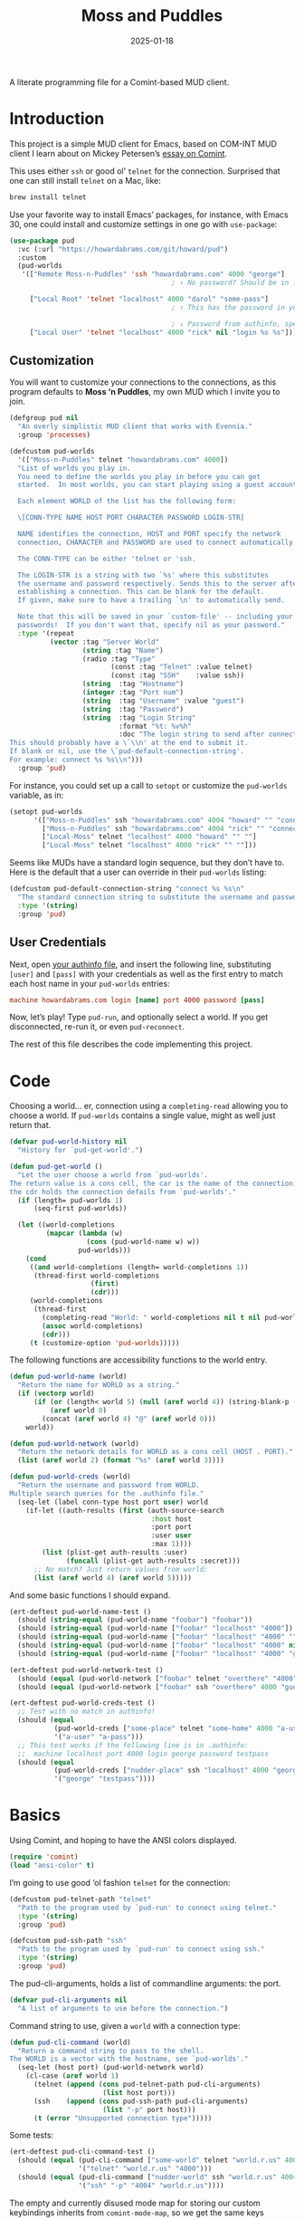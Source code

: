 #+title:  Moss and Puddles
#+author: Howard X. Abrams
#+date:   2025-01-18
#+filetags: emacs hamacs
#+lastmod: [2025-08-05 Tue]

A literate programming file for a Comint-based MUD client.

#+begin_src emacs-lisp :exports none
  ;;; pud --- a MUD client -*- lexical-binding: t; -*-
  ;;
  ;; © 2025 Howard X. Abrams
  ;;   Licensed under a Creative Commons Attribution 4.0 International License.
  ;;   See http://creativecommons.org/licenses/by/4.0/
  ;;
  ;; Author: Howard X. Abrams <http://gitlab.com/howardabrams>
  ;; Maintainer: Howard X. Abrams
  ;; Created: January 18, 2025
  ;;
  ;; While obvious, GNU Emacs does not include this file or project.
  ;;
  ;; *NB:* Do not edit this file. Instead, edit the original literate file at:
  ;;            /Users/howard/src/hamacs/pud.org
  ;;       And tangle the file to recreate this one.
  ;;
  ;;; Code:
#+end_src

* Introduction

This project is a simple MUD client for Emacs, based on COM-INT MUD client I learn about on Mickey Petersen’s [[https://www.masteringemacs.org/article/comint-writing-command-interpreter][essay on Comint]].

This uses either =ssh= or good ol’ =telnet= for the connection. Surprised that one can still install =telnet= on a Mac, like:

#+BEGIN_SRC sh
  brew install telnet
#+END_SRC

Use your favorite way to install Emacs’ packages, for instance, with Emacs 30, one could install and customize settings in one go with =use-package=:

#+BEGIN_SRC emacs-lisp :tangle no :eval no
  (use-package pud
    :vc (:url "https://howardabrams.com/git/howard/pud")
    :custom
    (pud-worlds
     '(["Remote Moss-n-Puddles" 'ssh "howardabrams.com" 4000 "george"]
                                          ; ↑ No password? Should be in .authinfo.gpg

       ["Local Root" 'telnet "localhost" 4000 "darol" "some-pass"]
                                          ; ↑ This has the password in your custom settings.

                                          ; ↓ Password from authinfo, special connection string:
       ["Local User" 'telnet "localhost" 4000 "rick" nil "login %s %s"])))
#+END_SRC
** Customization

You will want to customize your connections to the connections, as this program defaults to  *Moss ‘n Puddles*, my own MUD which I invite you to join.

#+BEGIN_SRC emacs-lisp
  (defgroup pud nil
    "An overly simplistic MUD client that works with Evennia."
    :group 'processes)

  (defcustom pud-worlds
    '(["Moss-n-Puddles" telnet "howardabrams.com" 4000])
    "List of worlds you play in.
    You need to define the worlds you play in before you can get
    started.  In most worlds, you can start playing using a guest account.

    Each element WORLD of the list has the following form:

    \[CONN-TYPE NAME HOST PORT CHARACTER PASSWORD LOGIN-STR]

    NAME identifies the connection, HOST and PORT specify the network
    connection, CHARACTER and PASSWORD are used to connect automatically.

    The CONN-TYPE can be either 'telnet or 'ssh.

    The LOGIN-STR is a string with two `%s' where this substitutes
    the username and password respectively. Sends this to the server after
    establishing a connection. This can be blank for the default.
    If given, make sure to have a trailing `\n' to automatically send.

    Note that this will be saved in your `custom-file' -- including your
    passwords!  If you don't want that, specify nil as your password."
    :type '(repeat
            (vector :tag "Server World"
                    (string :tag "Name")
                    (radio :tag "Type"
                           (const :tag "Telnet" :value telnet)
                           (const :tag "SSH"    :value ssh))
                    (string  :tag "Hostname")
                    (integer :tag "Port num")
                    (string  :tag "Username" :value "guest")
                    (string  :tag "Password")
                    (string  :tag "Login String"
                             :format "%t: %v%h"
                             :doc "The login string to send after connection.
  This should probably have a \`\\n' at the end to submit it.
  If blank or nil, use the \`pud-default-connection-string'.
  For example: connect %s %s\\n")))
    :group 'pud)
#+END_SRC

For instance, you could set up a call to =setopt= or customize the =pud-worlds= variable, as in:

#+BEGIN_SRC emacs-lisp :tangle no :eval no
  (setopt pud-worlds
        '(["Moss-n-Puddles" ssh "howardabrams.com" 4004 "howard" "" "connect %s %s"]
          ["Moss-n-Puddles" ssh "howardabrams.com" 4004 "rick" "" "connect %s %s"]
          ["Local-Moss" telnet "localhost" 4000 "howard" "" ""]
          ["Local-Moss" telnet "localhost" 4000 "rick" "" ""]))
#+END_SRC

Seems like MUDs have a standard login sequence, but they don’t have to. Here is the default that a user can override in their =pud-worlds= listing:

#+BEGIN_SRC emacs-lisp
  (defcustom pud-default-connection-string "connect %s %s\n"
    "The standard connection string to substitute the username and password."
    :type '(string)
    :group 'pud)
#+END_SRC

** User Credentials
Next, open [[file:~/.authinfo.gpg][your authinfo file]], and insert the following line, substituting =[user]= and =[pass]= with your credentials as well as the first entry to match each host name in your =pud-worlds= entries:

#+BEGIN_SRC conf :tangle no :eval no
  machine howardabrams.com login [name] port 4000 password [pass]
#+END_SRC

Now, let’s play! Type =pud-run=, and optionally select a world. If you get disconnected, re-run it, or even =pud-reconnect=.

The rest of this file describes the code implementing this project.
* Code
Choosing a world… er, connection using a =completing-read= allowing you to choose a world. If =pud-worlds= contains a single value, might as well just return that.

#+BEGIN_SRC emacs-lisp
  (defvar pud-world-history nil
    "History for `pud-get-world'.")

  (defun pud-get-world ()
    "Let the user choose a world from `pud-worlds'.
  The return value is a cons cell, the car is the name of the connection,
  the cdr holds the connection defails from `pud-worlds'."
    (if (length= pud-worlds 1)
        (seq-first pud-worlds))

    (let ((world-completions
           (mapcar (lambda (w)
                     (cons (pud-world-name w) w))
                   pud-worlds)))
      (cond
       ((and world-completions (length= world-completions 1))
        (thread-first world-completions
                      (first)
                      (cdr)))
       (world-completions
        (thread-first
          (completing-read "World: " world-completions nil t nil pud-world-history)
          (assoc world-completions)
          (cdr)))
       (t (customize-option 'pud-worlds)))))
#+END_SRC

The following functions are accessibility functions to the world entry.

#+BEGIN_SRC emacs-lisp
  (defun pud-world-name (world)
    "Return the name for WORLD as a string."
    (if (vectorp world)
        (if (or (length< world 5) (null (aref world 4)) (string-blank-p (aref world 4)))
            (aref world 0)
          (concat (aref world 4) "@" (aref world 0)))
      world))

  (defun pud-world-network (world)
    "Return the network details for WORLD as a cons cell (HOST . PORT)."
    (list (aref world 2) (format "%s" (aref world 3))))

  (defun pud-world-creds (world)
    "Return the username and password from WORLD.
  Multiple search queries for the .authinfo file."
    (seq-let (label conn-type host port user) world
      (if-let ((auth-results (first (auth-source-search
                                     :host host
                                     :port port
                                     :user user
                                     :max 1))))
          (list (plist-get auth-results :user)
                (funcall (plist-get auth-results :secret)))
        ;; No match? Just return values from world:
        (list (aref world 4) (aref world 5)))))
#+END_SRC

And some basic functions I should expand.

#+BEGIN_SRC emacs-lisp :tangle no
  (ert-deftest pud-world-name-test ()
    (should (string-equal (pud-world-name "foobar") "foobar"))
    (should (string-equal (pud-world-name ["foobar" "localhost" "4000"]) "foobar"))
    (should (string-equal (pud-world-name ["foobar" "localhost" "4000" ""]) "foobar"))
    (should (string-equal (pud-world-name ["foobar" "localhost" "4000" nil]) "foobar"))
    (should (string-equal (pud-world-name ["foobar" "localhost" "4000" "guest" "guest"]) "guest@foobar")))

  (ert-deftest pud-world-network-test ()
    (should (equal (pud-world-network ["foobar" telnet "overthere" "4000" "guest" "guest"]) '("overthere" "4000")))
    (should (equal (pud-world-network ["foobar" ssh "overthere" 4000 "guest" "guest"]) '("overthere" "4000"))))

  (ert-deftest pud-world-creds-test ()
    ;; Test with no match in authinfo!
    (should (equal
             (pud-world-creds ["some-place" telnet "some-home" 4000 "a-user" "a-pass"])
             '("a-user" "a-pass")))
    ;; This test works if the following line is in .authinfo:
    ;;  machine localhost port 4000 login george password testpass
    (should (equal
             (pud-world-creds ["nudder-place" ssh "localhost" 4000 "george"])
             '("george" "testpass"))))
#+END_SRC

* Basics
Using Comint, and hoping to have the ANSI colors displayed.

#+BEGIN_SRC emacs-lisp
  (require 'comint)
  (load "ansi-color" t)
#+END_SRC

I’m going to use good ‘ol fashion =telnet= for the connection:

#+BEGIN_SRC emacs-lisp
  (defcustom pud-telnet-path "telnet"
    "Path to the program used by `pud-run' to connect using telnet."
    :type '(string)
    :group 'pud)

  (defcustom pud-ssh-path "ssh"
    "Path to the program used by `pud-run' to connect using ssh."
    :type '(string)
    :group 'pud)
#+END_SRC

The pud-cli-arguments, holds a list of commandline arguments: the port.

#+BEGIN_SRC emacs-lisp
  (defvar pud-cli-arguments nil
    "A list of arguments to use before the connection.")
#+END_SRC

Command string to use, given a =world= with a connection type:

#+BEGIN_SRC emacs-lisp
  (defun pud-cli-command (world)
    "Return a command string to pass to the shell.
  The WORLD is a vector with the hostname, see `pud-worlds'."
    (seq-let (host port) (pud-world-network world)
      (cl-case (aref world 1)
        (telnet (append (cons pud-telnet-path pud-cli-arguments)
                         (list host port)))
        (ssh    (append (cons pud-ssh-path pud-cli-arguments)
                         (list "-p" port host)))
        (t (error "Unsupported connection type")))))
#+END_SRC

Some tests:

#+BEGIN_SRC emacs-lisp :tangle no
  (ert-deftest pud-cli-command-test ()
    (should (equal (pud-cli-command ["some-world" telnet "world.r.us" 4000])
                   '("telnet" "world.r.us" "4000")))
    (should (equal (pud-cli-command ["nudder-world" ssh "world.r.us" 4004])
                   '("ssh" "-p" "4004" "world.r.us"))))
    #+END_SRC


The empty and currently disused mode map for storing our custom keybindings inherits from =comint-mode-map=, so we get the same keys exposed in =comint-mode=.

#+BEGIN_SRC emacs-lisp
  (defvar pud-mode-map
    (let ((map (nconc (make-sparse-keymap) comint-mode-map)))
      (define-key map "\t" 'completion-at-point)
      map)
    "Basic mode map for `pud-run'.")
#+END_SRC

This holds a regular expression that matches the prompt style for the MUD. Not sure if this is going to work, since MUDs typically don’t have prompts.

#+BEGIN_SRC emacs-lisp
  (defvar pud-prompt-regexp "" ; "^\\(?:\\[[^@]+@[^@]+\\]\\)"
    "Prompt for `pud-run'.")
#+END_SRC

The name of the buffer:

#+BEGIN_SRC emacs-lisp
  (defun pud-buffer-name (world)
    "Return the buffer name associated with WORLD."
    (format "*%s*" (pud-world-name world)))
#+END_SRC

** Run and Connect
The main entry point to the program is the =pud-run= function:

#+BEGIN_SRC emacs-lisp
  (defun pud-run (world)
    "Run an inferior instance of `pud-cli' inside Emacs.
  The WORLD should be vector containing the following:
    - label for the world
    - server type, 'ssh or 'telnet
    - server hostname
    - server port
    - username (can be overridden)
    - password (should be overridden)"
    (interactive (list (pud-get-world)))
    (let* ((pud-cli (pud-cli-command world))
           (buffer (get-buffer-create (pud-buffer-name world)))
           (proc-alive (comint-check-proc buffer))
           (process (get-buffer-process buffer)))
      ;; if the process is dead then re-create the process and reset the
      ;; mode.
      (unless proc-alive
        (with-current-buffer buffer
          (apply 'make-comint-in-buffer "Pud" buffer (car pud-cli) nil (cdr pud-cli))
          (pud-mode)
          (visual-line-mode 1)
          (pud-login world)))
      ;; Regardless, provided we have a valid buffer, we pop to it.
      (when buffer
        (pop-to-buffer buffer))))
#+END_SRC

Connection and/or re-connection:

#+BEGIN_SRC emacs-lisp
  (defun pud-login (world)
    "Collect and send a `connect' sequence to WORLD.

  Where WORLD is a vector of world information. NOP if the buffer
  has no connection or no password could be found."
    (interactive (list (pud-get-world)))
    (when (called-interactively-p)
      (pop-to-buffer (pud-buffer-name world)))
    (sit-for 1)

    (length world)
    (message "Attempting to log in to %s..." (pud-world-name world))
    (seq-let (username password) (pud-world-creds world)
      (let* ((local-conn (when (length> world 6)
                           (aref world 6 )))
             (conn-str (if (and local-conn
                                (not (string-blank-p local-conn)))
                           local-conn
                         pud-default-connection-string))
             (conn-full (format conn-str username password))
             (process (get-buffer-process (current-buffer))))

        (goto-char (point-max))
        (if process
            (comint-send-string process conn-full)
          (insert conn-full)))))
#+END_SRC

(setq world (pud-get-world))
** Reconnect
Force a kill process, and restart.

#+BEGIN_SRC emacs-lisp
  (defun pud-reconnect (world)
    "Force stop an inferior instance of `pud-cli'.
  The WORLD should be vector containing the following:
    - label for the world
    - server hostname
    - server port
    - username (can be overridden)
    - password (should be overridden)"
    (interactive (list (pud-get-world)))
    (let* ((pud-cli (pud-cli-command world))
           (buffer (get-buffer-create (pud-buffer-name world)))
           (proc-alive (comint-check-proc buffer))
           (process (get-buffer-process buffer)))
      (when (processp process)
        (kill-process process))
      (pud-run world)))
#+END_SRC

* Pud Mode
Note that =comint-process-echoes=, depending on the mode and the circumstances, may result in prompts appearing twice. Setting =comint-process-echoes= to =t= helps with that.

#+BEGIN_SRC emacs-lisp
  (defun pud--initialize ()
    "Helper function to initialize Pud."
    (setq comint-process-echoes t)
    (setq comint-use-prompt-regexp nil))

  (define-derived-mode pud-mode comint-mode "Pud"
    "Major mode for `pud-run'.

  \\<pud-mode-map>"
    ;; this sets up the prompt so it matches things like: [foo@bar]
    ;; (setq comint-prompt-regexp pud-prompt-regexp)

    ;; this makes it read only; a contentious subject as some prefer the
    ;; buffer to be overwritable.
    (setq comint-prompt-read-only t)

    ;; this makes it so commands like M-{ and M-} work.
    ;; (set (make-local-variable 'paragraph-separate) "\\'")
    ;; (set (make-local-variable 'font-lock-defaults) '(pud-font-lock-keywords t))
    ;; (set (make-local-variable 'paragraph-start) pud-prompt-regexp)
    )

  (add-hook 'pud-mode-hook 'pud--initialize)

  (defconst pud-keywords
    '("connect" "get" "look" "use")
    "List of keywords to highlight in `pud-font-lock-keywords'.")

  (defvar pud-font-lock-keywords
    (list
     ;; highlight all the reserved commands.
     `(,(concat (rx bol (optional "@")) (regexp-opt pud-keywords)) . font-lock-keyword-face)
     `(,(rx bol "@" (one-or-more)))
     )

    "Additional expressions to highlight in `pud-mode'.")
#+END_SRC

* Org Babel
Wouldn’t it be nice to be able to write commands in an Org file, and send the command to the connected Mud?

#+begin_src emacs-lisp :exports none :tangle ~/.emacs.d/elisp/ob-evennia.el
  ;;; ob-evennia --- Evennia source blocks in Org -*- lexical-binding: t; -*-
  ;;
  ;; © 2025 Howard X. Abrams
  ;;   Licensed under a Creative Commons Attribution 4.0 International License.
  ;;   See http://creativecommons.org/licenses/by/4.0/
  ;;
  ;; Author: Howard X. Abrams <http://gitlab.com/howardabrams>
  ;; Maintainer: Howard X. Abrams
  ;; Created: January 18, 2025
  ;;
  ;; While obvious, GNU Emacs does not include this file or project.
  ;;
  ;; *NB:* Do not edit this file. Instead, edit the original literate file at:
  ;;            /Users/howard/src/hamacs/pud.org
  ;;       And tangle the file to recreate this one.
  ;;
  ;;; Code:
#+end_src
Since I’m connected to more than one MUD, or at least, I often log in with two different characters as two different characters. Let’s have a function that can return all PUD buffers:

#+BEGIN_SRC emacs-lisp :tangle ~/.emacs.d/elisp/ob-evennia.el
  (defun pud-get-all-buffers ()
      "Return a list of all buffers with a live PUD connection."
      (save-window-excursion
        (seq-filter (lambda (buf)
                      (switch-to-buffer buf)
                      (and
                       (eq major-mode 'pud-mode)
                       (get-buffer-process (current-buffer))))
                    (buffer-list))))
#+END_SRC

And a wrapper around =completing-read= for choosing one of the buffers:

#+BEGIN_SRC emacs-lisp :tangle ~/.emacs.d/elisp/ob-evennia.el
  (defun pud-current-world ()
      "Return buffer based on user choice of current PUD connections."
      (let ((pud-buffers (pud-get-all-buffers)))
        (cond
         ((null pud-buffers) nil)
         ((length= pud-buffers 1) (car pud-buffers))
         (t
          (completing-read "Choose connection: "
                           (seq-map (lambda (buf) (buffer-name buf))
                                    pud-buffers))))))
#+END_SRC

Given a buffer and a string, use the =comint-send-string=:

#+BEGIN_SRC emacs-lisp :tangle ~/.emacs.d/elisp/ob-evennia.el
  (defun pud-send-string (buf-name text)
    "Send TEXT to a comint buffer, BUF-NAME."
    (save-window-excursion
      (save-excursion
        (pop-to-buffer buf-name)
        (goto-char (point-max))
        (comint-send-string (get-buffer-process (current-buffer))
                            (format "%s\n" text)))))
#+END_SRC

Let’s send the current line or region.

#+BEGIN_SRC emacs-lisp :tangle ~/.emacs.d/elisp/ob-evennia.el
  (defun pud-send-line (world)
    "Send the current line or region to WORLD."
    (interactive (list (pud-current-world)))
    (unless world
      (error "No current MUD connection."))

    (let ((text (buffer-substring-no-properties
                 (if (region-active-p) (region-beginning)
                   (beginning-of-line-text) (point))
                 (if (region-active-p) (region-end)
                   (end-of-line) (point)))))
      (pud-send-string world text)))

  (global-set-key (kbd "<f6>") 'pud-send-line)
#+END_SRC

Let’s be able to send the current Org block, where all lines in the block are smooshed together to create a single line:

#+BEGIN_SRC emacs-lisp :tangle ~/.emacs.d/elisp/ob-evennia.el
  (defun pud-send-block (world)
    "Send the current Org block to WORLD."
    (interactive (list (pud-current-world)))
    (unless world
      (error "No current MUD connection."))
    (let ((text (thread-last (org-element-at-point)
                             (org-src--contents-area)
                             (nth 2))))
      (pud-send-string world
                       (replace-regexp-in-string
                        (rx (one-or-more space)) " " text))))
#+END_SRC

And code so that we can =(require 'ob-evennia)= to get font-locking working in blocks.

#+BEGIN_SRC emacs-lisp :tangle ~/.emacs.d/elisp/ob-evennia.el
  (require 'ob)

  (defvar org-babel-default-header-args:evennia '())

  (defun org-babel-execute:evennia (body params)
    "Execute evennia BODY.

   PARAMS can contain the following:
     :session - The buffer to send the block

   Called by `org-babel-execute-src-block'."
    (let* ((session (cdr (assq :session params)))
           (buffer (or session (pud-current-world))))
      (if session
          (setq buffer (format "*%s*" session)))

      (pud-send-string buffer
                       (replace-regexp-in-string
                        (rx (one-or-more space)) " " body))
      (message "No connected world.")))

  (defun org-babel-prep-session:evennia (_session _params)
    "Signal error; Evennia does not (currently) support sessions."
    (error "Evennia sessions are nonsensical"))

  (provide 'ob-evennia)
#+END_SRC

This should allow this client to simply =require= it:

#+BEGIN_SRC emacs-lisp
  (require 'ob-evennia)
#+END_SRC

* Evennia Mode
#+begin_src emacs-lisp :exports none :tangle ~/.emacs.d/elisp/evennia-mode.el
  ;;; evennia-mode --- Syntax coloring for Evennia code -*- lexical-binding: t; -*-
  ;;
  ;; © 2025 Howard X. Abrams
  ;;   Licensed under a Creative Commons Attribution 4.0 International License.
  ;;   See http://creativecommons.org/licenses/by/4.0/
  ;;
  ;; Author: Howard X. Abrams <http://gitlab.com/howardabrams>
  ;; Maintainer: Howard X. Abrams
  ;; Created: January 18, 2025
  ;;
  ;; While obvious, GNU Emacs does not include this file or project.
  ;;
  ;; *NB:* Do not edit this file. Instead, edit the original literate file at:
  ;;            /Users/howard/src/hamacs/pud.org
  ;;       And tangle the file to recreate this one.
  ;;
  ;;; Code:
#+end_src

Make a simple mode for basic highlighting of =ev= code. Based on =ruby= (which seems to be close enough).

#+BEGIN_SRC emacs-lisp :tangle ~/.emacs.d/elisp/evennia-mode.el
  (define-derived-mode evennia-mode ruby-mode "Evennia"
    "Major mode for editing evennia batch command files.
      \\{evennia-mode-map}
      Turning on Evennia mode runs the normal hook `evennia-mode-hook'."
    (setq-local require-final-newline mode-require-final-newline)
    (setq-local comment-start "# ")
    (setq-local comment-start-skip "#+\\s-*"))
#+END_SRC

And add it to org blocks:

#+BEGIN_SRC emacs-lisp :tangle no
  (add-to-list 'org-babel-load-languages '(evennia . t))
#+END_SRC

Final stuff to require to include this major-mode:

#+BEGIN_SRC emacs-lisp :tangle ~/.emacs.d/elisp/evennia-mode.el
  ;; Add the mode to the auto-mode-alist for specific file extensions
  (add-to-list 'auto-mode-alist '("\\.ev\\'" . evennia-mode))

  ;; Provide the mode for use
  (provide 'evennia-mode)
#+END_SRC

How does this look?

#+BEGIN_SRC evennia :tangle /tmp/testing.ev
  # Comments, while not used much are comments.

  @one two = "three" :four
#+END_SRC

This client can =require= to depend on this mode.

#+BEGIN_SRC emacs-lisp export none
  (require 'evennia-mode)
#+END_SRC


* Technical Artifacts                                :noexport:

Let's =provide= a name so we can =require= this file:

#+begin_src emacs-lisp :exports none
  (provide 'pud)
  ;;; pud.el ends here
#+end_src

#+DESCRIPTION: a MUD client

#+PROPERTY:    header-args:sh :tangle no
#+PROPERTY:    header-args:emacs-lisp  :tangle yes
#+PROPERTY:    header-args    :results none :eval no-export :comments no mkdirp yes

#+OPTIONS:     num:nil toc:nil todo:nil tasks:nil tags:nil date:nil
#+OPTIONS:     skip:nil author:nil email:nil creator:nil timestamp:nil
#+INFOJS_OPT:  view:nil toc:nil ltoc:t mouse:underline buttons:0 path:http://orgmode.org/org-info.js
